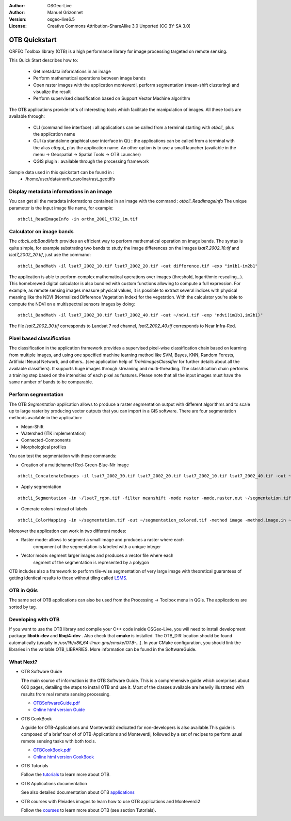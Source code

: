:Author: OSGeo-Live
:Author: Manuel Grizonnet
:Version: osgeo-live6.5
:License: Creative Commons Attribution-ShareAlike 3.0 Unported  (CC BY-SA 3.0)

.. image:: ../../images/project_logos/logo-otb.png
  :scale: 80 %
  :alt: project logo
  :align: right

********************************************************************************
OTB Quickstart 
********************************************************************************

ORFEO Toolbox library (OTB) is a high performance library for image processing targeted on remote sensing.

This Quick Start describes how to:

  * Get metadata informations in an image
  * Perform mathematical operations between image bands
  * Open raster images with the application monteverdi, perform segmentation (mean-shift clustering) and visualize the result
  * Perform supervised classification based on Support Vector Machine algorithm

The OTB applications provide lot's of interesting tools which facilitate the manipulation of images. All these tools are available through:

  * CLI (command line interface) : all applications can be called from a terminal starting with `otbcli_` plus the application name
  * GUI (a standalone graphical user interface in Qt) : the applications can be called from a terminal with the alias `otbgui_` plus the application name. An other option is to use a small launcher (available in the menu -> Geospatial -> Spatial Tools -> OTB Launcher)
  * QGIS plugin : available through the processing framework

Sample data used in this quickstart can be found in :
  * /home/user/data/north_carolina/rast_geotiffs


Display metadata informations in an image 
================================================================================

You can get all the metadata informations contained in an image with the command : `otbcli_ReadImageInfo`
The unique parameter is the Input image file name, for example::

  otbcli_ReadImageInfo -in ortho_2001_t792_1m.tif

Calculator on image bands
================================================================================

The `otbcli_otbBandMath` provides an efficient way to perform mathematical operation on image bands.
The syntax is quite simple, for example substrating two bands to study the image differences on the images `lsat7_2002_10.tif` and `lsat7_2002_20.tif`, just use the command::

  otbcli_BandMath -il lsat7_2002_10.tif lsat7_2002_20.tif -out difference.tif -exp "im1b1-im2b1"

The application is able to perform complex mathematical operations over images (threshold, logarithmic rescaling...).
This homebrewed digital calculator is also bundled with custom functions allowing to compute a full expression. For example, as remote sensing images measure physical values, it is possible to extract several indices with physical meaning like the NDVI (Normalized Difference Vegetation Index) for the vegetation. With the calculator you're able to compute the NDVI on a multispectral sensors images by doing::

  otbcli_BandMath -il lsat7_2002_30.tif lsat7_2002_40.tif -out ~/ndvi.tif -exp "ndvi(im1b1,im2b1)"

The file `lsat7_2002_30.tif` corresponds to Landsat 7 red channel, `lsat7_2002_40.tif` corresponds to Near Infra-Red.

Pixel based classification
================================================================================
The classification in the application framework provides a supervised pixel-wise
classification chain based on learning from multiple images, and using one 
specified machine learning method like SVM, Bayes, KNN, Random Forests, Artificial 
Neural Network, and others...(see application help of 
`TrainImagesClassifier` for further details about all the available 
classifiers). 
It supports huge images through streaming and multi-threading. The 
classification chain performs a training step based on the intensities of each 
pixel as features. Please note that all the input images must have the same number 
of bands to be comparable.


Perform segmentation
================================================================================
The OTB *Segmentation* application allows to produce a raster segmentation
output with different algorithms and to scale up to large raster by producing
vector outputs that you can import in a GIS software.
There are four segmentation methods available in the application:

* Mean-Shift
* Watershed (ITK implementation)
* Connected-Components
* Morphological profiles

You can test the segmentation with these commands:

* Creation of a multichannel Red-Green-Blue-Nir image

::

  otbcli_ConcatenateImages -il lsat7_2002_30.tif lsat7_2002_20.tif lsat7_2002_10.tif lsat7_2002_40.tif -out ~/lsat7_rgbn.tif

* Apply segmentation

::

  otbcli_Segmentation -in ~/lsat7_rgbn.tif -filter meanshift -mode raster -mode.raster.out ~/segmentation.tif

* Generate colors instead of labels

::

  otbcli_ColorMapping -in ~/segmentation.tif -out ~/segmentation_colored.tif -method image -method.image.in ~/lsat7_rgbn.tif


Moreover the application can work in two different modes:

* Raster mode: allows to segment a small image and produces a raster where each
        component of the segmentation is labeled with a unique integer
* Vector mode: segment larger images and produces a vector file where each
        segment of the segmentation is represented by a polygon

  .. image:: ../../images/screenshots/800x600/otb-meanshift-lsat7.png

OTB includes also a framework to perform tile-wise segmentation of very large
image with theoretical guarantees of getting identical results to those without
tiling called LSMS_.

.. _LSMS: https://www.orfeo-toolbox.org/CookBook/CookBooksu42.html


OTB in QGis
================================================================================

The same set of OTB applications can also be used from the Processing -> Toolbox menu in QGis. The applications are sorted by tag.

  .. image:: ../../images/screenshots/800x600/otb-processing-qgis.png


Developing with OTB
================================================================================

If you want to use the OTB library and compile your C++ code inside OSGeo-Live,
you will need to install development package **libotb-dev** and **libqt4-dev** .
Also check that **cmake** is installed.
The OTB_DIR location should be found automatically (usually in
*/usr/lib/x86_64-linux-gnu/cmake/OTB-...*). In your CMake configuration, you should
link the libraries in the variable OTB_LIBRARIES. More information can be found
in the SoftwareGuide.


What Next?
================================================================================

* OTB Software Guide

  The main source of information is the OTB Software Guide. This is a
  comprehensive guide which comprises about 600 pages, detailing the
  steps to install OTB and use it. Most of the classes available are
  heavily illustrated with results from real remote sensing
  processing. 
  
  * `OTBSoftwareGuide.pdf <http://www.orfeo-toolbox.org/packages/OTBSoftwareGuide.pdf>`_
  * `Online html version Guide <https://www.orfeo-toolbox.org/SoftwareGuide/index.html>`_

* OTB CookBook

  A guide for OTB-Applications and Monteverdi2 dedicated for
  non-developers is also available.This guide is composed of a brief
  tour of of OTB-Applications and Monteverdi, followed by a set of
  recipes to perform usual remote sensing tasks with both tools. 
  
  * `OTBCookBook.pdf <http://orfeo-toolbox.org/packages/OTBCookBook.pdf>`_
  * `Online html version CookBook <https://www.orfeo-toolbox.org/CookBook/CookBook.html>`_  

* OTB Tutorials

  Follow the tutorials_ to learn more about OTB.

.. _tutorials: http://www.orfeo-toolbox.org/SoftwareGuide/SoftwareGuidepa2.html#x17-49000II

* OTB Applications documentation

  See also detailed documentation about OTB applications_

.. _applications: http://orfeo-toolbox.org/Applications/

* OTB courses with Pleiades images to learn how to use OTB applications and Monteverdi2

  Follow the courses_ to learn more about OTB (see section Tutorials).

.. _courses: https://www.orfeo-toolbox.org/documentation/

